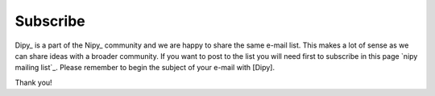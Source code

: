 .. _subscribe

=========
Subscribe
=========

Dipy_ is a part of the Nipy_ community and we are happy to share the same
e-mail list. This makes a lot of sense as we can share ideas with a broader
community. If you
want to post to the list you will need first to subscribe in this page `nipy
mailing list`_. Please remember to begin the subject of your e-mail with
[Dipy]. 

Thank you! 


